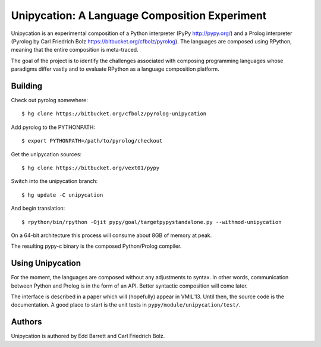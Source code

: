 ==============================================
Unipycation: A Language Composition Experiment
==============================================

Unipycation is an experimental composition of a Python interpreter (PyPy
http://pypy.org/) and a Prolog interpreter (Pyrolog by Carl Friedrich
Bolz https://bitbucket.org/cfbolz/pyrolog). The languages are composed
using RPython, meaning that the entire composition is meta-traced.

The goal of the project is to identify the challenges associated with composing 
programming languages whose paradigms differ vastly and to evaluate RPython as
a language composition platform.

Building
========

Check out pyrolog somewhere::

    $ hg clone https://bitbucket.org/cfbolz/pyrolog-unipycation

Add pyrolog to the PYTHONPATH::

    $ export PYTHONPATH=/path/to/pyrolog/checkout

Get the unipycation sources::

    $ hg clone https://bitbucket.org/vext01/pypy

Switch into the unipycation branch::

    $ hg update -C unipycation

And begin translation::

    $ rpython/bin/rpython -Ojit pypy/goal/targetpypystandalone.py --withmod-unipycation

On a 64-bit architecture this process will consume about 8GB of memory at peak.

The resulting pypy-c binary is the composed Python/Prolog compiler.

Using Unipycation
=================

For the moment, the languages are composed without any adjustments to
syntax. In other words, communication between Python and Prolog is in
the form of an API. Better syntactic composition will come later.

The interface is described in a paper which will (hopefully) appear in
VMIL'13. Until then, the source code is the documentation. A good place to
start is the unit tests in ``pypy/module/unipycation/test/``.

Authors
=======

Unipycation is authored by Edd Barrett and Carl Friedrich Bolz.
